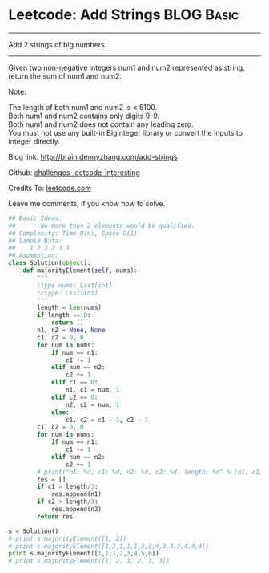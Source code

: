 * Leetcode: Add Strings                                          :BLOG:Basic:
#+STARTUP: showeverything
#+OPTIONS: toc:nil \n:t ^:nil creator:nil d:nil
:PROPERTIES:
:type:     #bignumber, #redo
:END:
---------------------------------------------------------------------
Add 2 strings of big numbers
---------------------------------------------------------------------
Given two non-negative integers num1 and num2 represented as string, return the sum of num1 and num2.

Note:

The length of both num1 and num2 is < 5100.
Both num1 and num2 contains only digits 0-9.
Both num1 and num2 does not contain any leading zero.
You must not use any built-in BigInteger library or convert the inputs to integer directly.

Blog link: http://brain.dennyzhang.com/add-strings

Github: [[url-external:https://github.com/DennyZhang/challenges-leetcode-interesting/tree/master/add-strings][challenges-leetcode-interesting]]

Credits To: [[url-external:https://leetcode.com/problems/add-strings/description/][leetcode.com]]

Leave me comments, if you know how to solve.

#+BEGIN_SRC python
## Basic Ideas:
##       No more than 2 elements would be qualified.
## Complexity: Time O(n), Space O(1)
## Sample Data:
##    1 2 3 2 3 3
## Asummption:
class Solution(object):
    def majorityElement(self, nums):
        """
        :type nums: List[int]
        :rtype: List[int]
        """
        length = len(nums)
        if length == 0:
            return []
        n1, n2 = None, None
        c1, c2 = 0, 0
        for num in nums:
            if num == n1:
                c1 += 1
            elif num == n2:
                c2 += 1
            elif c1 == 0:
                n1, c1 = num, 1
            elif c2 == 0:
                n2, c2 = num, 1
            else:
                c1, c2 = c1 - 1, c2 - 1
        c1, c2 = 0, 0
        for num in nums:
            if num == n1:
                c1 += 1
            elif num == n2:
                c2 += 1
        # print("n1: %d, c1: %d, n2: %d, c2: %d. length: %d" % (n1, c1, n2, c2, length))
        res = []
        if c1 > length/3:
            res.append(n1)
        if c2 > length/3:
            res.append(n2)
        return res

s = Solution()
# print s.majorityElement([1, 2])
# print s.majorityElement([1,2,1,1,1,3,3,4,3,3,3,4,4,4])
print s.majorityElement([1,1,1,2,3,4,5,6])
# print s.majorityElement([1, 2, 3, 2, 3, 3])
#+END_SRC
